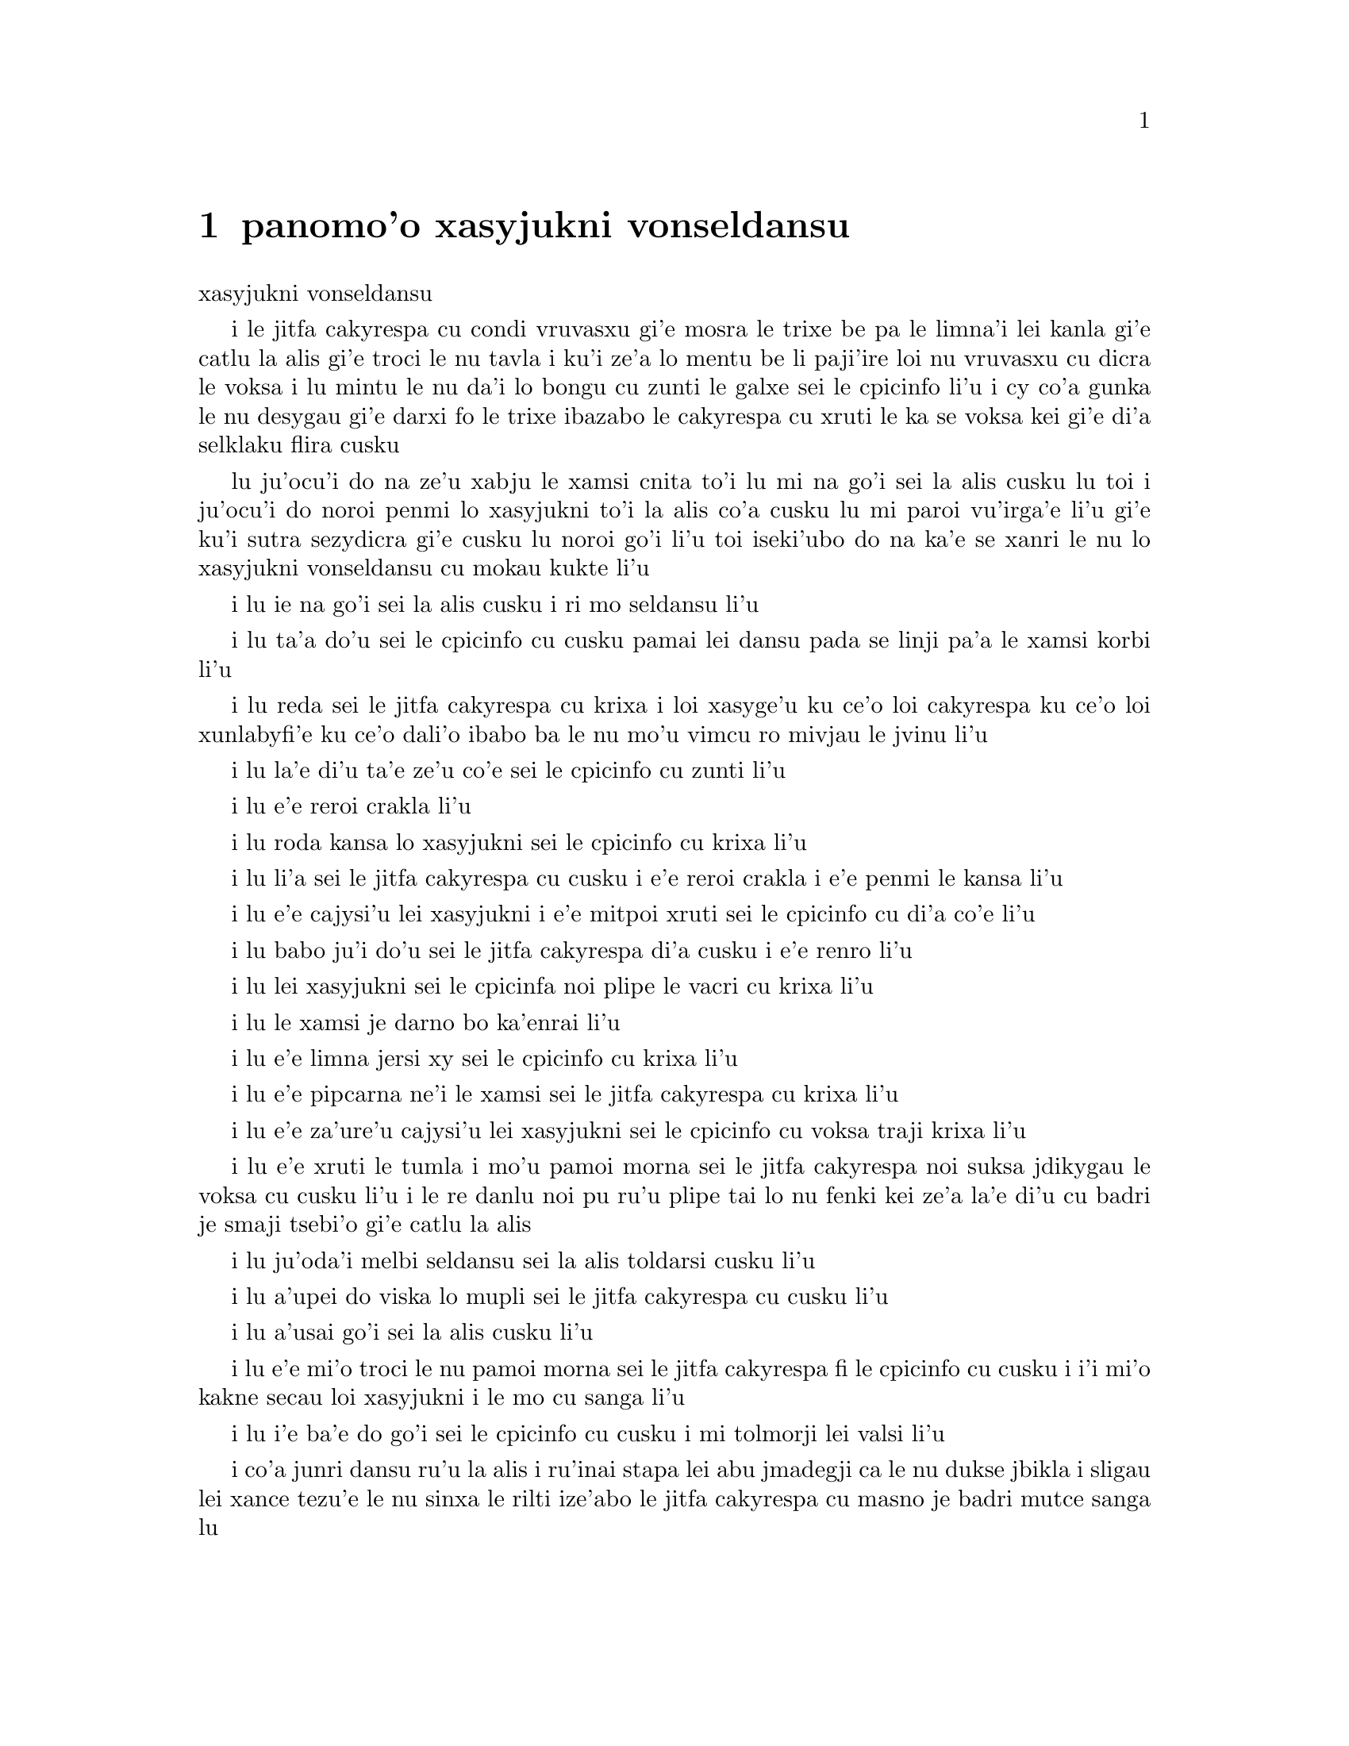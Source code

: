 @node    panomo'o, papamo'o, somo'o, Top
@chapter panomo'o xasyjukni vonseldansu


@c                                CHAPTER X

@c                          The Lobster Quadrille
                            xasyjukni vonseldansu

@c      The Mock Turtle sighed deeply, and drew the back of one flapper
@c    across his eyes.  He looked at Alice, and tried to speak, but for
@c    a minute or two sobs choked his voice.  `Same as if he had a bone
@c    in his throat,' said the Gryphon:  and it set to work shaking him
@c    and punching him in the back.  At last the Mock Turtle recovered
@c    his voice, and, with tears running down his cheeks, he went on
@c    again:--

i le jitfa cakyrespa cu condi vruvasxu gi'e mosra le trixe be pa le limna'i
lei kanla gi'e catlu la alis gi'e troci le nu tavla i ku'i ze'a lo mentu be
li paji'ire loi nu vruvasxu cu dicra le voksa i lu mintu le nu da'i lo bongu 
cu zunti le galxe sei le cpicinfo li'u i cy co'a gunka le nu desygau gi'e
darxi fo le trixe ibazabo le cakyrespa cu xruti le ka se voksa kei gi'e 
di'a selklaku flira cusku  

@c      `You may not have lived much under the sea--' (`I haven't,' said Alice)--
@c    `and perhaps you were never even introduced to a lobster--'
@c    (Alice began to say `I once tasted--' but checked herself hastily,
@c    and said `No, never') `--so you can have no idea what a delightful
@c    thing a Lobster Quadrille is!'

lu ju'ocu'i do na ze'u xabju le xamsi cnita to'i lu mi na go'i sei la alis
cusku lu toi i ju'ocu'i do noroi penmi lo xasyjukni to'i la alis co'a cusku
lu mi paroi vu'irga'e li'u gi'e ku'i sutra sezydicra gi'e cusku lu noroi go'i
li'u toi iseki'ubo do na ka'e se xanri le nu lo xasyjukni vonseldansu cu
mokau kukte li'u 

@c      `No, indeed,' said Alice.  `What sort of a dance is it?'

i lu ie na go'i sei la alis cusku i ri mo seldansu li'u

@c      `Why,' said the Gryphon, `you first form into a line along the sea-shore--'

i lu ta'a do'u sei le cpicinfo cu cusku pamai lei dansu pada se linji pa'a 
le xamsi korbi li'u

@c      `Two lines!' cried the Mock Turtle.  `Seals, turtles, salmon, and so on;
@c    then, when you've cleared all the jelly-fish out of the way--'

i lu reda sei le jitfa cakyrespa cu krixa i loi xasyge'u ku ce'o loi cakyrespa ku
ce'o loi xunlabyfi'e ku ce'o dali'o ibabo ba le nu mo'u vimcu ro mivjau le jvinu li'u

@c      `THAT generally takes some time,' interrupted the Gryphon.

i lu la'e di'u ta'e ze'u co'e sei le cpicinfo cu zunti li'u

@c      `--you advance twice--'

i lu e'e reroi crakla li'u

@c      `Each with a lobster as a partner!' cried the Gryphon.

i lu roda kansa lo xasyjukni sei le cpicinfo cu krixa li'u 

@c      `Of course,' the Mock Turtle said:  `advance twice, set to
@c    partners--'

i lu li'a sei le jitfa cakyrespa cu cusku i e'e reroi crakla i e'e
penmi le kansa li'u

@c      `--change lobsters, and retire in same order,' continued the
@c    Gryphon.

i lu e'e cajysi'u lei xasyjukni i e'e mitpoi xruti sei le cpicinfo
cu di'a co'e li'u

@c      `Then, you know,' the Mock Turtle went on, `you throw the--'

i lu babo ju'i do'u sei le jitfa cakyrespa di'a cusku i e'e renro li'u

@c      `The lobsters!' shouted the Gryphon, with a bound into the air.

i lu lei xasyjukni sei le cpicinfa noi plipe le vacri cu krixa li'u

@c      `--as far out to sea as you can--'

i lu le xamsi je darno bo ka'enrai li'u

@c      `Swim after them!' screamed the Gryphon.

i lu e'e limna jersi xy sei le cpicinfo cu krixa li'u

@c      `Turn a somersault in the sea!' cried the Mock Turtle,
@c    capering wildly about.

i lu e'e pipcarna ne'i le xamsi sei le jitfa cakyrespa cu krixa li'u

@c      `Change lobster's again!' yelled the Gryphon at the top of its voice.

i lu e'e za'ure'u cajysi'u lei xasyjukni sei le cpicinfo cu voksa traji 
krixa li'u

@c      `Back to land again, and that's all the first figure,' said the
@c    Mock Turtle, suddenly dropping his voice; and the two creatures,
@c    who had been jumping about like mad things all this time, sat
@c    down again very sadly and quietly, and looked at Alice.

i lu e'e xruti le tumla i mo'u pamoi morna sei le jitfa cakyrespa noi suksa
jdikygau le voksa cu cusku li'u i le re danlu noi pu ru'u plipe tai lo nu 
fenki kei ze'a la'e di'u cu badri je smaji tsebi'o gi'e catlu la alis

@c      `It must be a very pretty dance,' said Alice timidly.

i lu ju'oda'i melbi seldansu sei la alis toldarsi cusku li'u

@c      `Would you like to see a little of it?' said the Mock Turtle.

i lu a'upei do viska lo mupli sei le jitfa cakyrespa cu cusku li'u

@c      `Very much indeed,' said Alice.

i lu a'usai go'i sei la alis cusku li'u

@c      `Come, let's try the first figure!' said the Mock Turtle to the
@c    Gryphon.  `We can do without lobsters, you know.  Which shall
@c    sing?'

i lu e'e mi'o troci le nu pamoi morna sei le jitfa cakyrespa fi le cpicinfo
cu cusku i i'i mi'o kakne secau loi xasyjukni i le mo cu sanga li'u

@c      `Oh, YOU sing,' said the Gryphon.  `I've forgotten the words.'

i lu i'e ba'e do go'i sei le cpicinfo cu cusku i mi tolmorji lei valsi li'u

@c      So they began solemnly dancing round and round Alice, every now
@c    and then treading on her toes when they passed too close, and
@c    waving their forepaws to mark the time, while the Mock Turtle
@c    sang this, very slowly and sadly:--

i co'a junri dansu ru'u la alis i ru'inai stapa lei abu jmadegji ca le nu
dukse jbikla i sligau lei xance tezu'e le nu sinxa le rilti ize'abo
le jitfa cakyrespa cu masno je badri mutce sanga lu 

@c    `"Will you walk a little faster?" said a whiting to a snail.
@c    "There's a porpoise close behind us, and he's treading on my
@c     tail.
@c    See how eagerly the lobsters and the turtles all advance!
@c    They are waiting on the shingle--will you come and join the
@c    dance?
@c    Will you, won't you, will you, won't you, will you join the
@c    dance?
@c    Will you, won't you, will you, won't you, won't you join the
@c    dance?

@format

    e'o sutra doi cakcurnu i ko ti'a zgana ua pa
    xajyfi'e noi jbitrixe gi'e me mi rebla stapa
    i ui a'a ro le jukni e le respa ca se ganse
    gi'e denpa mi le canre i pei do ba kansa dansu 
       i aipei naipei aipei naipei aipei do ba dansu
       i aipei naipei aipei naipei naipei do ba dansu 
@end format

@c    "You can really have no notion how delightful it will be
@c    When they take us up and throw us, with the lobsters, out to
@c                                                          sea!"
@c    But the snail replied "Too far, too far!" and gave a look
@c                                                           askance--
@c    Said he thanked the whiting kindly, but he would not join the
@c       dance.
@c        Would not, could not, would not, could not, would not join
@c            the dance.
@c        Would not, could not, would not, could not, could not join
@c            the dance.

@format

    i do ka'enai se xanri le nu pluka co mokau
    ca le nu mi'o se renro fi le xamsi i'a au  
    i dardukse i dardukse sei cy spuda tolselmansa           
    doi merlanu ki'e ku'i i mi na ba kansa dansu
       i ainai einai ainai einai ainai mi ba dansu
       i ainai einai ainai einai einai mi ba dansu  
@end format      

@c    `"What matters it how far we go?" his scaly friend replied.
@c    "There is another shore, you know, upon the other side.
@c    The further off from England the nearer is to France--
@c    Then turn not pale, beloved snail, but come and join the dance.
@c        Will you, won't you, will you, won't you, will you join the
@c             dance?
@c        Will you, won't you, will you, won't you, won't you join the
@c             dance?"'

@format

    i na selvai le ni darno sei le pendo ze'i frati
    i iasai lo drata korbi ca'a drata mlana zvati
    i le ni darno le glico cu ni jibni be la frans
    i ko carna doi cakcurnu i ei do ba kansa dansu
       i aipei naipei aipei naipei aipei do ba dansu
       i aipei naipei aipei naipei naipei do ba dansu 

@end format

@c      `Thank you, it's a very interesting dance to watch,' said
@c    Alice, feeling very glad that it was over at last:  `and I do so
@c    like that curious song about the whiting!'

li'u i lu ki'e i le nu dansu cu mutce le ka jai cinri fai le nu catlu sei
la alis noi mutce gleki le nu uo mulno cu cusku i mi ja'asai nelci
le cinri selsanga be sera'a le merlanu li'u

@c      `Oh, as to the whiting,' said the Mock Turtle, `they--you've
@c    seen them, of course?'

i lu a'a le merlanu zo'u sei le jitfa cakyrespa cu cusku my to do
my pu ca'a viska li'apei toi li'u

@c      `Yes,' said Alice, `I've often seen them at dinn--' she
@c    checked herself hastily.

i lu go'i sei la alis cusku i mi my so'iroi viska vi le sairpaln-
sei abu sutra sezydicra li'u

@c      `I don't know where Dinn may be,' said the Mock Turtle, `but
@c    if you've seen them so often, of course you know what they're
@c    like.'

i lu mi na djuno le du'u la sairpaln makau zvati sei le jitfa cakyrespa
cu cusku i ku'i va'o le nu do my tai so'iroi viska kei do se slabu li'a 
le nu makau my jvinu li'u

@c      `I believe so,' Alice replied thoughtfully.  `They have their
@c    tails in their mouths--and they're all over crumbs.'

i lu ia sei la alis pensi spuda le my rebla cu nenri le my moklu i my
cpana loi nabyspi li'u 

@c      `You're wrong about the crumbs,' said the Mock Turtle:
@c    `crumbs would all wash off in the sea.  But they HAVE their tails
@c    in their mouths; and the reason is--' here the Mock Turtle
@c    yawned and shut his eyes.--`Tell her about the reason and all
@c    that,' he said to the Gryphon.

i lu do srera tu'a lei nabyspi sei le jitfa cakyrespa cu cusku i loi
nabyspi cu se jisybi'o va'o le nu jinru le xamsi i ku'i le my rebla 
ja'a nenri le my moklu i krinu la'e di'u fa sei caku le jitfa cakyrespa
cu sipcmo ke kanla ga'orgau i ko ta tavla le krinu e ro srana sei
fi le cpicinfo cu cusku li'u 

@c      `The reason is,' said the Gryphon, `that they WOULD go with
@c    the lobsters to the dance.  So they got thrown out to sea.  So
@c    they had to fall a long way.  So they got their tails fast in
@c    their mouths.  So they couldn't get them out again.  That's all.'

i lu krinu fa sei le cpicinfo le nu my ja'a kansa le xasyjiknu le nu
dansu i seki'ubo my se renro fi le xamsi i seki'ubo my farlu lo darno
i seki'ubo my carmi setca le rebla le moklu i seki'ubo my ka'enai
tolsetca i uo li'u

@c      `Thank you,' said Alice, `it's very interesting.  I never knew
@c    so much about a whiting before.'

i lu ki'e sei la alis cusku i cinri mutce i mi pu noroi djuno lo tai 
mutce lo merlanu li'u

@c      `I can tell you more than that, if you like,' said the
@c    Gryphon.  `Do you know why it's called a whiting?'

i lu do'a mi do ka'e tavla lo se jmina sei le cpicinfo cu cusku i xu 
do djuno le du'u makau krinu le nu zo labyfi'e cmene le merlanu li'u

@c      `I never thought about it,' said Alice.  `Why?'

i lu mi la'e di'u noroi pensi sei la alis cusku i ma krinu li'u 

@c      `IT DOES THE BOOTS AND SHOES.' the Gryphon replied very
@c    solemnly.

i lu my kurji lei jufra e lei selsku sei le cpicinfo cu junri spuda li'u

@c      Alice was thoroughly puzzled.  `Does the boots and shoes!' she
@c    repeated in a wondering tone.

i la alis mulno le ka se cfipu i lu uanai kurji lei jufra e lei selsku 
sei abu preti tonga rapsku li'u

@c      `Why, what are YOUR shoes done with?' said the Gryphon.  `I
@c    mean, what makes them so shiny?'

i lu a'a do ma pilno le nu kurji lei do selsku sei le cpicinfo cu cusku
i va'i ma cipra le ka gendra li'u

@c      Alice looked down at them, and considered a little before she
@c    gave her answer.  `They're done with blacking, I believe.'

i la alis ze'a pensi pu le nu danfu i lu la jbofi'e cu go'i pe'i li'u

@c      `Boots and shoes under the sea,' the Gryphon went on in a deep
@c    voice, `are done with a whiting.  Now you know.'

i lu ie la lobyfi'e i le genra ni'a le xamsi sei le cpicinfo cu di'a
condi voksa cusku cu se cipra lo labyfi'e i ka'udai li'u 

@c      `And what are they made of?' Alice asked in a tone of great
@c    curiosity.

@c      `Soles and eels, of course,' the Gryphon replied rather
@c    impatiently:  `any shrimp could have told you that.'

@c      `If I'd been the whiting,' said Alice, whose thoughts were
@c    still running on the song, `I'd have said to the porpoise, "Keep
@c    back, please:  we don't want YOU with us!"'

i lu va'o le nu da'i mi du le merlanu sei la alis noi za'o pensi le
selsanga cu cusku mi cusku da'i fi le xajyfi'e fe lu fi'inai do'u e'o
darsta i mi'a na djica le nu do mi'a kansa li'u li'u

@c      `They were obliged to have him with them,' the Mock Turtle
@c    said:  `no wise fish would go anywhere without a porpoise.'

i lu bilga le nu kansa sei le jitfa cakyrespa cu cusku i no clite
finpe cu rivbi lo xajyfi'e li'u

@c      `Wouldn't it really?' said Alice in a tone of great surprise.

i lu ue je'upei sei la alis spaji mutce tonga cusku li'u

@c      `Of course not,' said the Mock Turtle:  `why, if a fish came
@c    to ME, and told me he was going a journey, I should say "With
@c    what porpoise?"'

i lu li'a go'i sei le jitfa cakyrespa cu cusku i mu'a va'o le nu lo 
finpe cu te preti fo mi kei mi cusku lu do ma friti le do xajyfi'e 
li'u li'u

@c      `Don't you mean "purpose"?' said Alice.

i lu xu do skudji zo xasyvi'e sei la alis cusku li'u

@c      `I mean what I say,' the Mock Turtle replied in an offended
@c    tone.  And the Gryphon added `Come, let's hear some of YOUR
@c    adventures.'

i lu mi skudji le se cusku be mi sei le jitfa cakyrespa cu jgicro 
tonga spuda li'u i le cpicinfo cu minsku lu e'e do mi'a tavla su'o
le do selfri li'u

@c      `I could tell you my adventures--beginning from this morning,'
@c    said Alice a little timidly:  `but it's no use going back to
@c    yesterday, because I was a different person then.'

i lu mi do ka'e tavla le mi selfri pe co'a le zi cerni sei la alis
toldarsi milxe cusku i ku'i na prali fi le nu peixru le purlamdei kei
i ki'ubo mi drata prenu ca py li'u  

@c      `Explain all that,' said the Mock Turtle.

i lu ko ciksi piro la'e di'u sei le jitfa cakyrespa cu cusku li'u

@c      `No, no!  The adventures first,' said the Gryphon in an
@c    impatient tone:  `explanations take such a dreadful time.'

i lu o'onai na go'i i pamai lei selfri sei le cpicinfo cu sutydji
tonga cusku i lei velcki cu ze'u oi co'e li'u

@c      So Alice began telling them her adventures from the time when
@c    she first saw the White Rabbit.  She was a little nervous about
@c    it just at first, the two creatures got so close to her, one on
@c    each side, and opened their eyes and mouths so VERY wide, but she
@c    gained courage as she went on.  Her listeners were perfectly
@c    quiet till she got to the part about her repeating `YOU ARE OLD,
@c    FATHER WILLIAM,' to the Caterpillar, and the words all coming
@c    different, and then the Mock Turtle drew a long breath, and said
@c    `That's very curious.'

i la alis co'a tavla fi lei abu selfri pe co'a le nu pare'u viska 
le blabi ractu i abu milxe le ka xanka la'e di'u kei ca le cfari
i le re danlu abu mutce jibni gi'e mlana i dy ganra mutce kargau lei 
kanla e le moklu i ku'i abu zenba le ka darsi ca le nu ca'o co'e i
lei se tirna cu prane smaji co'u le nu abu pencu le pagbu pe sera'a 
le nu abu sitsku lu do tolcitno doi paf uiliam li'u le ciftoldi kei
e le nu lei valsi cu fricybi'o icaku le jitfa cakyrespa cu ze 'u
sakyvasxu gi'e cusku lu la'e di'u mutce le ka cizra li'u   

@c      `It's all about as curious as it can be,' said the Gryphon.

i lu traji le ka cizra fo lei cizra sei le cpicinfo cu cusku li'u

@c      `It all came different!' the Mock Turtle repeated
@c    thoughtfully.  `I should like to hear her try and repeat
@c    something now.  Tell her to begin.'  He looked at the Gryphon as
@c    if he thought it had some kind of authority over Alice.

i lu roda fricybi'o sei le jitfa cakyrespa rere'u pensi cusku i mi 
djica le nu tirna le nu ta ca troci le nu sitsku da i ko ta skumi'e
le nu co'a co'e li'u i jycy catlu le cpicinfo tai le nu jinvi le du'u
cy catni la alis

@c      `Stand up and repeat "'TIS THE VOICE OF THE SLUGGARD,"' said
@c    the Gryphon.

i lu ko sa'irbi'o gi'e sitsku lu me le voksa be le lazni li'u sei
le cpicinfo cu cusku li'u

@c      `How the creatures order one about, and make one repeat
@c    lessons!' thought Alice; `I might as well be at school at once.'
@c    However, she got up, and began to repeat it, but her head was so
@c    full of the Lobster Quadrille, that she hardly knew what she was
@c    saying, and the words came very queer indeed:--

i lu ue lei danlu cu mutce minde gi'e gasnu le nu sitsku loi selcli 
sei la alis pensi i mi du'i ve ckule li'u i ku'i abu sa'irbi'o gi'e
co'a sitsku i ku'i le abu menli cu culno le xasyjukni vonseldansu
ja'e le nu abu ja'aru'e djuno le du'u abu cusku makau i lei valsi 
ca'a cizra mutce barkla i lu

@c        `'Tis the voice of the Lobster; I heard him declare,
@c        "You have baked me too brown, I must sugar my hair."
@c        As a duck with its eyelids, so he with his nose
@c        Trims his belt and his buttons, and turns out his toes.'

@format

       xasyjukni se voksa i cusku ia ti'e
       lu do mi za'o jukpa i ei gau kresi'e 
       li'u gi'e zbipilno le nu vo'a cnici
       le ka dasri joi batke e ro si'a vrici
@end format

@c                  [later editions continued as follows
@c        When the sands are all dry, he is gay as a lark,
@c        And will talk in contemptuous tones of the Shark,
@c        But, when the tide rises and sharks are around,
@c        His voice has a timid and tremulous sound.]

@format

       i ca le nu le canre cu sudga ku cmila
       gi'e tavla co ckasu brafi'e se cfila
       i ii ku'i ca le nu le xamsi cu banro
       kei le voksa cu binxo lo sance tolkanro

@end format
       
@c      `That's different from what I used to say when I was a child,'
@c    said the Gryphon.

i lu di'u frica le ta'e se cusku be mi bei ca le nu mi verba sei 
le cpicinfo cu cusku li'u

@c      `Well, I never heard it before,' said the Mock Turtle; `but it
@c    sounds uncommon nonsense.'

i lu ju'a mi di'u pu noroi tirna sei le jitfa cakyrespa i ku'i simlu le ka
nalfadni nonselsmu li'u

@c      Alice said nothing; she had sat down with her face in her
@c    hands, wondering if anything would EVER happen in a natural way
@c    again.

i la alis noda cusku gi'e ca'o zutse to le flira cu se sarju le xance toi
gi'e kucli le du'u xukau ca de ba za'ure'u rarna fasnu 

@c      `I should like to have it explained,' said the Mock Turtle.

i lu mi djica le nu mi te ciksi sei le jitfa cakyrespa li'u

@c      `She can't explain it,' said the Gryphon hastily.  `Go on with
@c    the next verse.'

i lu ta ka'enai ciksi sei le cpicinfo cu sutra cusku i e'e di'a co'e
le jersi pempau li'u

@c      `But about his toes?' the Mock Turtle persisted.  `How COULD
@c    he turn them out with his nose, you know?'

i lu ku'i lei batke xu sei le jitfa cakyrespa cu za'o co'e i ta'i ba'e ma
pilno le nazbi le nu cnici li'u

@c      `It's the first position in dancing.' Alice said; but was
@c    dreadfully puzzled by the whole thing, and longed to change the
@c    subject.

i lu pamoi be lei nundansu stapa sei la alis cusku li'u i ku'i abu mutce
se cfipu piro le cuntu gi'e djica le nu le selsnu cu cenba

@c      `Go on with the next verse,' the Gryphon repeated impatiently:
@c    `it begins "I passed by his garden."'

i lu e'e di'a co'e le jersi pempau sei le cpicinfo rere'u naldenpa cusku
i co'a co'e lu mi pagre le purdi li'u li'u 

@c      Alice did not dare to disobey, though she felt sure it would
@c    all come wrong, and she went on in a trembling voice:--

i la alis na darsi le nu na tinbe i abu birti le du'u ba srera barkla
gi'e di'a desku voksa cusku lu

@c        `I passed by his garden, and marked, with one eye,
@c        How the Owl and the Panther were sharing a pie--'

@c            [later editions continued as follows
@c        The Panther took pie-crust, and gravy, and meat,
@c        While the Owl had the dish as its share of the treat.
@c        When the pie was all finished, the Owl, as a boon,
@c        Was kindly permitted to pocket the spoon:
@c        While the Panther received knife and fork with a growl,
@c        And concluded the banquet--]

@format

          mi pagre le purdi i i'e se funjdi
          i le ctecpi le tirxu vi kansa lo nuncti
          i ty le se snuji e ia le te snuji
          cu citka ca le nu cy cpacu le smuci
                     

@end format

@c      `What IS the use of repeating all that stuff,' the Mock Turtle
@c    interrupted, `if you don't explain it as you go on?  It's by far
@c    the most confusing thing I ever heard!'

i lu ma prali fi le nu sitsku ro di'u sei le jitfa cakyrespa cu zunti
va'o le nu do na ca'o ciksi i traji le ka cfipu kei fo lei mi se tirna li'u

@c      `Yes, I think you'd better leave off,' said the Gryphon:  and
@c    Alice was only too glad to do so.

i lu go'i i pe'i ei sisti sei le cpicinfo li'u i la alis mutce le ka gleki
le nu tai zukte 

@c      `Shall we try another figure of the Lobster Quadrille?' the
@c    Gryphon went on.  `Or would you like the Mock Turtle to sing you
@c    a song?'

i lu e'upei mi'a troci lo drata morna be fi le xasyjukni vonseldansu
sei le cpicinfo cu di'a co'e iji aupei le jitfa cakyrespa cu sanga da 
do li'u

@c      `Oh, a song, please, if the Mock Turtle would be so kind,'
@c    Alice replied, so eagerly that the Gryphon said, in a rather
@c    offended tone, `Hm!  No accounting for tastes!  Sing her
@c    "Turtle Soup," will you, old fellow?' 

i lu a'e e'o sanga pe'u doi jitfa cakyrespa sei la alis spuda li'u
i le nu abu tai sutra spuda cu rinka le nu le cpicinfo cu cusku sepi'o
lo jgicro tonga lu i'a ka'enai jimpe le nu makau da pluka i ko sanga
lu cakyrespa stasu li'u ta vau aipei doi slabu li'u 

@c      The Mock Turtle sighed deeply, and began, in a voice sometimes
@c    choked with sobs, to sing this:--

i le jitfa cakyrespa cu condi vruvasxu gi'e co'a sanga di'e sepi'o lo 
voksa noi so'oroi dicra 

@c        `Beautiful Soup, so rich and green,
@c        Waiting in a hot tureen!
@c        Who for such dainties would not stoop?
@c        Soup of the evening, beautiful Soup!
@c        Soup of the evening, beautiful Soup!
@c            Beau--ootiful Soo--oop!
@c            Beau--ootiful Soo--oop!
@c        Soo--oop of the e--e--evening,
@c            Beautiful, beautiful Soup!

@format

          melbi bo stasu ricfu je crino
          denpa fi lo vaurcnino
          i pronalka'e kukselzbasu
          stasu co vanci melbi bo stasu
          stasu co vanci melbi bo stasu
               me--elbi bo sta--asu
               me--elbi bo sta--asu
          sta--asu co va--a--anci
               melbi bo melbi bo stasu
@end format

@c        `Beautiful Soup!  Who cares for fish,
@c        Game, or any other dish?
@c        Who would not give all else for two
@c        Pennyworth only of beautiful Soup?
@c        Pennyworth only of beautiful Soup?
@c            Beau--ootiful Soo--oop!
@c            Beau--ootiful Soo--oop!
@c        Soo--oop of the e--e--evening,
@c            Beautiful, beauti--FUL SOUP!'

@format

          melbi bo stasu i roda kecti
          le re'ucti ja fi'ecti
          i no da xanka le nu ckasu
          da le nu djica le melbi bo stasu
          da le nu djica le melbi bo stasu
               me--elbi bo sta--asu
               me--elbi bo sta--asu
          sta--asu co va--a--anci
               melbi bo melbi -- BO STAsu

@end format

@c      `Chorus again!' cried the Gryphon, and the Mock Turtle had
@c    just begun to repeat it, when a cry of `The trial's beginning!'
@c    was heard in the distance.

i lu e'e rapli sei le cpicinfo cu krixa li'u i le jitfa cakyrespa 
puzi co'a rere'u sanga ca le nu lo selkrixa no'u lu le nunpai cu 
cfari li'u darno se tirna 

@c      `Come on!' cried the Gryphon, and, taking Alice by the hand,
@c    it hurried off, without waiting for the end of the song.

i lu e'e sei le cpicinfo cu krixa li'u i cy jgari la alis fo le xance
gi'e sutra cliva gi'e na denpa le nu mo'u sanga

@c      `What trial is it?' Alice panted as she ran; but the Gryphon
@c    only answered `Come on!' and ran the faster, while more and more
@c    faintly came, carried on the breeze that followed them, the
@c    melancholy words:--

i lu le nunpai cu mo sei la alis vaxyselnandu cusku ca le nu bajra i 
ku'i le cpicinfo cu spuda lu e'e li'u po'o gi'e sutyze'a bajra ca'o
le nu bleze'a to se bevri le brife poi jersi vo'a toi fa lei badri 
valsi po'u di'e

@c        `Soo--oop of the e--e--evening,
@c            Beautiful, beautiful Soup!'

@format

          sta--asu co va--a--anci
               melbi bo melbi bo stasu

@end format
